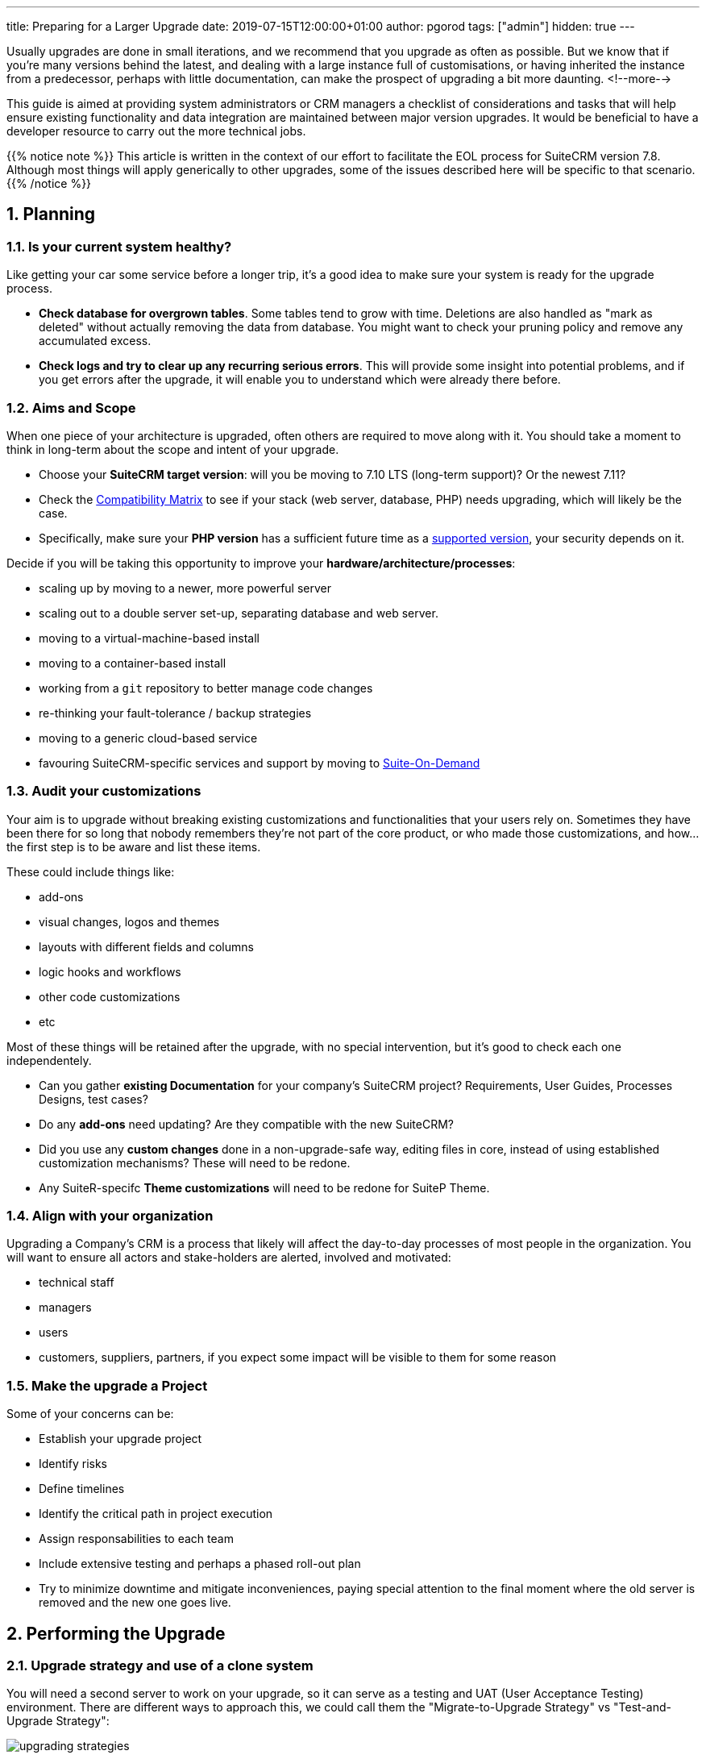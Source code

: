 ---
title: Preparing for a Larger Upgrade
date: 2019-07-15T12:00:00+01:00
author: pgorod
tags: ["admin"]
hidden: true
--- 

:imagesdir: /images/en/blog/
:sectnums:
:toc:

Usually upgrades are done in small iterations, and we recommend that you upgrade as often as possible. 
But we know that if you're many versions behind the latest, and dealing with a large instance full 
of customisations, or having inherited the instance from a predecessor, perhaps with little 
documentation, can make the prospect of upgrading a bit more daunting.
<!--more-->

This guide is aimed at providing system administrators or CRM managers a checklist of considerations 
and tasks that will help ensure existing functionality and data integration are maintained between 
major version upgrades. It would be beneficial to have a developer resource to carry out the more technical jobs.

{{% notice note %}}
This article is written in the context of our effort to facilitate the EOL process for SuiteCRM version 7.8. 
Although most things will apply generically to other upgrades, some of the issues described here will be specific 
to that scenario.
{{% /notice %}}

== Planning

=== Is your current system healthy?

Like getting your car some service before a longer trip, it's a good idea to make sure your system 
is ready for the upgrade process. 

- *Check database for overgrown tables*. Some tables tend to grow with time. Deletions are also handled 
as "mark as deleted" without actually removing the data from database. You might want to check your
pruning policy and remove any accumulated excess.

- *Check logs and try to clear up any recurring serious errors*. This will provide some insight into potential 
problems, and if you get errors after the upgrade, it will enable you to understand which were already there before.

=== Aims and Scope

When one piece of your architecture is upgraded, often others are required to move along with it. 
You should take a moment to think in long-term about the scope and intent of your upgrade.

- Choose your *SuiteCRM target version*: will you be moving to 7.10 LTS (long-term support)? Or the newest 7.11?
- Check the link:../admin/compatibility-matrix/[Compatibility Matrix] to see if your stack 
(web server, database, PHP) needs upgrading, which will likely be the case.
- Specifically, make sure your *PHP version* has a sufficient future time as a 
https://www.php.net/supported-versions.php[supported version^], your security depends on it.

Decide if you will be taking this opportunity to improve your *hardware/architecture/processes*:

- scaling up by moving to a newer, more powerful server
- scaling out to a double server set-up, separating database and web server.
- moving to a virtual-machine-based install
- moving to a container-based install
- working from a `git` repository to better manage code changes
- re-thinking your fault-tolerance / backup strategies
- moving to a generic cloud-based service
- favouring SuiteCRM-specific services and support by moving to https://suitecrm.com/suiteondemand/[Suite-On-Demand^]

=== Audit your customizations

Your aim is to upgrade without breaking existing customizations and functionalities that your users rely on. 
Sometimes they have been there for so long that nobody remembers they're not part of the core product, or who
made those customizations, and how... the first step is to be aware and list these items.

These could include things like:

- add-ons
- visual changes, logos and themes
- layouts with different fields and columns
- logic hooks and workflows
- other code customizations
- etc

Most of these things will be retained after the upgrade, with no special intervention, but it's good to 
check each one independentely.

- Can you gather *existing Documentation* for your company's SuiteCRM project? Requirements, User Guides, 
Processes Designs, test cases?
- Do any *add-ons* need updating? Are they compatible with the new SuiteCRM?
- Did you use any *custom changes* done in a non-upgrade-safe way, editing files in core, instead of using established
customization mechanisms? These will need to be redone.
- Any SuiteR-specifc *Theme customizations* will need to be redone for SuiteP Theme.

=== Align with your organization 

Upgrading a Company's CRM is a process that likely will affect the day-to-day processes of most people 
in the organization. You will want to ensure all actors and stake-holders are alerted, involved and motivated:

- technical staff
- managers 
- users
- customers, suppliers, partners, if you expect some impact will be visible to them for some reason

=== Make the upgrade a Project

Some of your concerns can be:

- Establish your upgrade project
- Identify risks 
- Define timelines
- Identify the critical path in project execution
- Assign responsabilities to each team
- Include extensive testing and perhaps a phased roll-out plan
- Try to minimize downtime and mitigate inconveniences, paying special attention to the final moment 
where the old server is removed and the new one goes live.

== Performing the Upgrade

=== Upgrade strategy and use of a clone system

You will need a second server to work on your upgrade, so it can serve as a testing and UAT 
(User Acceptance Testing) environment. There are different ways to approach this, we could call them 
the "Migrate-to-Upgrade Strategy" vs "Test-and-Upgrade Strategy":

image:upgrading-strategies.png[title="Upgrading strategies Diagram"]

{{% notice tip %}}
*Virtualization* or *Containerization* are a great advantadge at this point, providing you with 
the ability to try things and go back to previous points in time (snapshots) if needed.
{{% /notice %}}

Although giving specific instructions about each of those steps is beyond the scope of this article, 
in the next sections some parts are elaborated on.

=== Database migration

Moving your database to a new server can be as simple as doing a full SQL dump of all the structure and data, 
and then importing this dump on the new server.

{{% notice warning %}}
*Never* attempt to move a database from a certain version of SuiteCRM onto a server that is using a different 
version of SuiteCRM. When you're migrating the data, you're not upgrading the code in the same step. 
Serious data integrity issues might ensue, and it's possible some problems will
only become apparent much later, when it's too late to go back...
{{% /notice %}}

If you need a more elaborate data migration process, consider using an ETL tool or SQL Workbench tool at this point.

=== Transferring the files

If you're going for an exact clone, move the entire SuiteCRM directory, except the `cache` directory.

If you just want to move your data and customizations to a server with a newer version, you will 
want to carefully transfer the relevant parts of `uploads` (photos, attachments, documents) and 
`custom` directories.

=== Testing and validating the new server

Focus your attention on specific areas:

- Anything you customized
- Email configuration
- Theme customizations
- Test on each platform you use: desktop, tablet, mobile, 3rd-party mobile apps
- Explore new features if you want them: Google Calendar Sync and Elastic Search

=== Server name changes

If your upgrade involved changing to a server with a different name, please check 

- Any links pointing to it in your website or other organization systems
- Update SuiteCRM's `config.php` file, entries `site_url` and `host_name`
- Update Workflow URL's 
- Check any relevant parts of Web Server configuration (`.htaccess` files, for example).

== Post-upgrade care

Once your new system is running, it's time to think about lessons learned and set some future goals.

You should aim to keep your system healthy and up-to-date, as security fixes and bug fixes are ongoing, 
and should never be considered as fully done, as with any large software project.

Ideally, you would now have the processes in place so that you could upgrade sooner and more often, 
without taking any particularly worrying risks. 

Please also ask in the https://suitecrm.com/suitecrm/forum[Forums^] about any Issues you find. If after some triage in the Forums you realize you
found a bug in the software, please make sure you raise it on 
our https://github.com/salesagility/SuiteCRM/issues[Github repository^]. 

